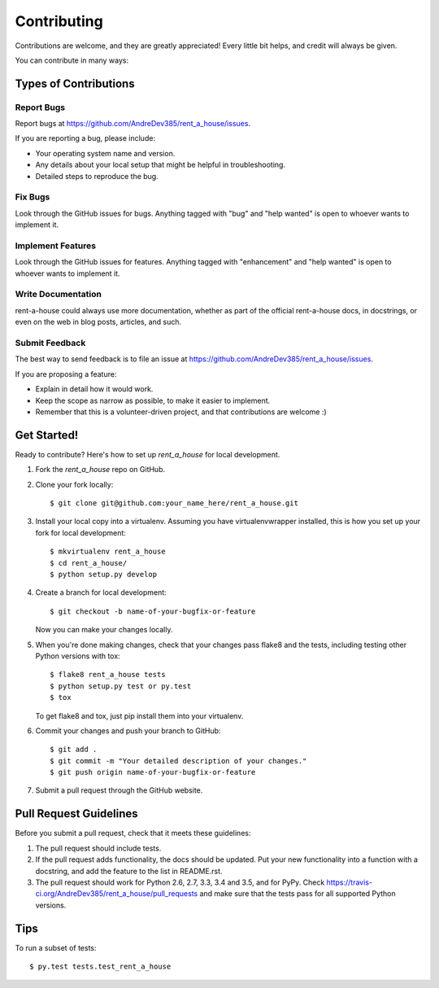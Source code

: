 .. highlight:: shell

============
Contributing
============

Contributions are welcome, and they are greatly appreciated! Every
little bit helps, and credit will always be given.

You can contribute in many ways:

Types of Contributions
----------------------

Report Bugs
~~~~~~~~~~~

Report bugs at https://github.com/AndreDev385/rent_a_house/issues.

If you are reporting a bug, please include:

* Your operating system name and version.
* Any details about your local setup that might be helpful in troubleshooting.
* Detailed steps to reproduce the bug.

Fix Bugs
~~~~~~~~

Look through the GitHub issues for bugs. Anything tagged with "bug"
and "help wanted" is open to whoever wants to implement it.

Implement Features
~~~~~~~~~~~~~~~~~~

Look through the GitHub issues for features. Anything tagged with "enhancement"
and "help wanted" is open to whoever wants to implement it.

Write Documentation
~~~~~~~~~~~~~~~~~~~

rent-a-house could always use more documentation, whether as part of the
official rent-a-house docs, in docstrings, or even on the web in blog posts,
articles, and such.

Submit Feedback
~~~~~~~~~~~~~~~

The best way to send feedback is to file an issue at https://github.com/AndreDev385/rent_a_house/issues.

If you are proposing a feature:

* Explain in detail how it would work.
* Keep the scope as narrow as possible, to make it easier to implement.
* Remember that this is a volunteer-driven project, and that contributions
  are welcome :)

Get Started!
------------

Ready to contribute? Here's how to set up `rent_a_house` for local development.

1. Fork the `rent_a_house` repo on GitHub.
2. Clone your fork locally::

    $ git clone git@github.com:your_name_here/rent_a_house.git

3. Install your local copy into a virtualenv. Assuming you have virtualenvwrapper installed, this is how you set up your fork for local development::

    $ mkvirtualenv rent_a_house
    $ cd rent_a_house/
    $ python setup.py develop

4. Create a branch for local development::

    $ git checkout -b name-of-your-bugfix-or-feature

   Now you can make your changes locally.

5. When you're done making changes, check that your changes pass flake8 and the tests, including testing other Python versions with tox::

    $ flake8 rent_a_house tests
    $ python setup.py test or py.test
    $ tox

   To get flake8 and tox, just pip install them into your virtualenv.

6. Commit your changes and push your branch to GitHub::

    $ git add .
    $ git commit -m "Your detailed description of your changes."
    $ git push origin name-of-your-bugfix-or-feature

7. Submit a pull request through the GitHub website.

Pull Request Guidelines
-----------------------

Before you submit a pull request, check that it meets these guidelines:

1. The pull request should include tests.
2. If the pull request adds functionality, the docs should be updated. Put
   your new functionality into a function with a docstring, and add the
   feature to the list in README.rst.
3. The pull request should work for Python 2.6, 2.7, 3.3, 3.4 and 3.5, and for PyPy. Check
   https://travis-ci.org/AndreDev385/rent_a_house/pull_requests
   and make sure that the tests pass for all supported Python versions.

Tips
----

To run a subset of tests::

$ py.test tests.test_rent_a_house

